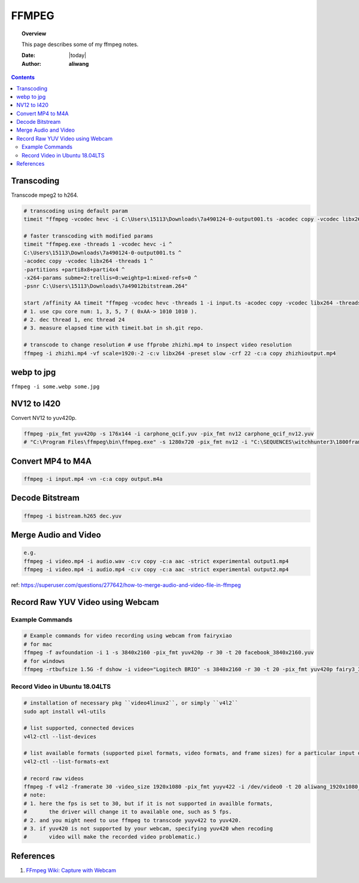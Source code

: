 .. _ffmpeg-notes:



######
FFMPEG
######

.. topic:: Overview

    This page describes some of my ffmpeg notes.


    :Date: |today|
    :Author: **aliwang**


.. contents::
    :depth: 3

Transcoding
###########

Transcode mpeg2 to h264.

.. code-block:: bash

    # transcoding using default param
    timeit "ffmpeg -vcodec hevc -i C:\Users\15113\Downloads\7a490124-0-output001.ts -acodec copy -vcodec libx264 C:\Users\15113\Downloads\7a490124-0-output001.h264"``
    
    # faster transcoding with modified params
    timeit "ffmpeg.exe -threads 1 -vcodec hevc -i ^
    C:\Users\15113\Downloads\7a490124-0-output001.ts ^
    -acodec copy -vcodec libx264 -threads 1 ^
    -partitions +parti8x8+parti4x4 ^
    -x264-params subme=2:trellis=0:weightp=1:mixed-refs=0 ^
    -psnr C:\Users\15113\Downloads\7a49012bitstream.264"

    start /affinity AA timeit "ffmpeg -vcodec hevc -threads 1 -i input.ts -acodec copy -vcodec libx264 -threads 24 C:\Users\15113\Downloads\out.h264"
    # 1. use cpu core num: 1, 3, 5, 7 ( 0xAA-> 1010 1010 ).
    # 2. dec thread 1, enc thread 24
    # 3. measure elapsed time with timeit.bat in sh.git repo.

    # transcode to change resolution # use ffprobe zhizhi.mp4 to inspect video resolution
    ffmpeg -i zhizhi.mp4 -vf scale=1920:-2 -c:v libx264 -preset slow -crf 22 -c:a copy zhizhioutput.mp4

webp to jpg
###########

``ffmpeg -i some.webp some.jpg``

NV12 to I420
############
Convert NV12 to yuv420p.

.. code-block:: bash

    ffmpeg -pix_fmt yuv420p -s 176x144 -i carphone_qcif.yuv -pix_fmt nv12 carphone_qcif_nv12.yuv
    # "C:\Program Files\ffmpeg\bin\ffmpeg.exe" -s 1280x720 -pix_fmt nv12 -i "C:\SEQUENCES\witchhunter3\1800frames\nv12_witchhunter3_720p_30fps_8_yuv420p_BusyCanteenWalk.yuv" -pix_fmt yuv420p "C:\SEQUENCES\witchhunter3\1800frames\nv12_witchhunter3_720p_30fps_8_yuv420p_BusyCanteenWalk_i420.yuv"

Convert MP4 to M4A
##################


.. code-block:: bash

        ffmpeg -i input.mp4 -vn -c:a copy output.m4a


Decode Bitstream
################

.. code-block:: bash

    ffmpeg -i bistream.h265 dec.yuv


Merge Audio and Video
#####################

.. code-block:: bash

    e.g.
    ffmpeg -i video.mp4 -i audio.wav -c:v copy -c:a aac -strict experimental output1.mp4
    ffmpeg -i video.mp4 -i audio.mp4 -c:v copy -c:a aac -strict experimental output2.mp4

ref: https://superuser.com/questions/277642/how-to-merge-audio-and-video-file-in-ffmpeg

Record Raw YUV Video using Webcam
#################################

Example Commands
****************

.. code-block:: bash
    
    # Example commands for video recording using webcam from fairyxiao
    # for mac
    ffmpeg -f avfoundation -i 1 -s 3840x2160 -pix_fmt yuv420p -r 30 -t 20 facebook_3840x2160.yuv
    # for windows
    ffmpeg -rtbufsize 1.5G -f dshow -i video="Logitech BRIO" -s 3840x2160 -r 30 -t 20 -pix_fmt yuv420p fairy3_3840x2160_30fps.yuv

Record Video in Ubuntu 18.04LTS
*******************************

.. code-block:: bash

    # installation of necessary pkg ``video4linux2``, or simply ``v4l2``
    sudo apt install v4l-utils

    # list supported, connected devices
    v4l2-ctl --list-devices

    # list available formats (supported pixel formats, video formats, and frame sizes) for a particular input device:
    v4l2-ctl --list-formats-ext

    # record raw videos
    ffmpeg -f v4l2 -framerate 30 -video_size 1920x1080 -pix_fmt yuyv422 -i /dev/video0 -t 20 aliwang_1920x1080_yuyv422_30fps.yuv
    # note: 
    # 1. here the fps is set to 30, but if it is not supported in availble formats, 
    #       the driver will change it to available one, such as 5 fps. 
    # 2. and you might need to use ffmpeg to transcode yuyv422 to yuv420. 
    # 3. if yuv420 is not supported by your webcam, specifying yuv420 when recoding 
    #       video will make the recorded video problematic.)

    

References
##########

#. `FFmpeg Wiki: Capture with Webcam <https://trac.ffmpeg.org/wiki/Capture/Webcam>`_
